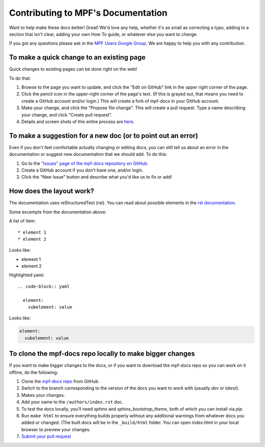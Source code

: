 .. highlight:: rest

Contributing to MPF's Documentation
===================================

Want to help make these docs better! Great! We'd love any help, whether it's as
small as correcting a typo, adding to a section that isn't clear, adding your
own How To guide, or whatever else you want to change.

If you got any questions please ask in the
`MPF Users Google Group <https://groups.google.com/forum/#!forum/mpf-users>`_.
We are happy to help you with any contribution.

To make a quick change to an existing page
------------------------------------------

Quick changes to existing pages can be done right on the web!

To do that:

#. Browse to the page you want to update, and click the "Edit on
   GitHub" link in the upper right corner of the page.
#. Click the pencil icon in the upper-right corner of the page's text. (If
   this is grayed out, that means you need to create a GitHub account and/or
   login.) This will create a fork of mpf-docs in your GitHub account.
#. Make your change, and click the "Propose file change". This will create a
   pull request. Type a name describing your change, and click "Create pull
   request".
#. Details and screen shots of this entire process are `here <https://help.github.com/articles/editing-files-in-another-user-s-repository/>`_.

To make a suggestion for a new doc (or to point out an error)
-------------------------------------------------------------

Even if you don't feel comfortable actually changing or editing docs, you can
still tell us about an error in the documentation or suggest new
documentation that we should add. To do this:

#. Go to the `"Issues" page of the mpf-docs repository on GitHub <https://github.com/missionpinball/mpf-docs/issues>`_.
#. Create a GitHub account if you don't have one, and/or login.
#. Click the "New Issue" button and describe what you'd like us to fix or add!

How does the layout work?
-------------------------

The documentation uses reStructuredText (rst).
You can read about possible elements in the `rst documentation <http://www.sphinx-doc.org/en/stable/rest.html>`_.

Some excempts from the documentation above:

A list of item:

::

    * element 1
    * element 2

Looks like:

* element 1
* element 2

Highlighted yaml:

::

    .. code-block:: yaml

      element:
        subelement: value

Looks like:

.. code-block:: yaml

  element:
    subelement: value


To clone the mpf-docs repo locally to make bigger changes
---------------------------------------------------------

If you want to make bigger changes to the docs, or if you want to download the
mpf-docs repo so you can work on it offline, do the following:

#. Clone the `mpf-docs repo <https://github.com/missionpinball/mpf-docs/>`_
   from GitHub.
#. Switch to the branch corresponding to the version of the docs you want to
   work with (usually *dev* or *latest*).
#. Makes your changes.
#. Add your name to the ``/authors/index.rst`` doc.
#. To test the docs locally, you'll need *sphinx* and *sphinx_bootstrap_theme*,
   both of which you can install via *pip*.
#. Run ``make html`` to ensure everything builds properly without any
   additional warnings from whatever docs you added or changed. (The built docs
   will be in the ``_build/html`` folder. You can open *index.html* in your
   local browser to preview your changes.
#. `Submit your pull request <https://help.github.com/articles/creating-a-pull-request-from-a-fork/>`_
